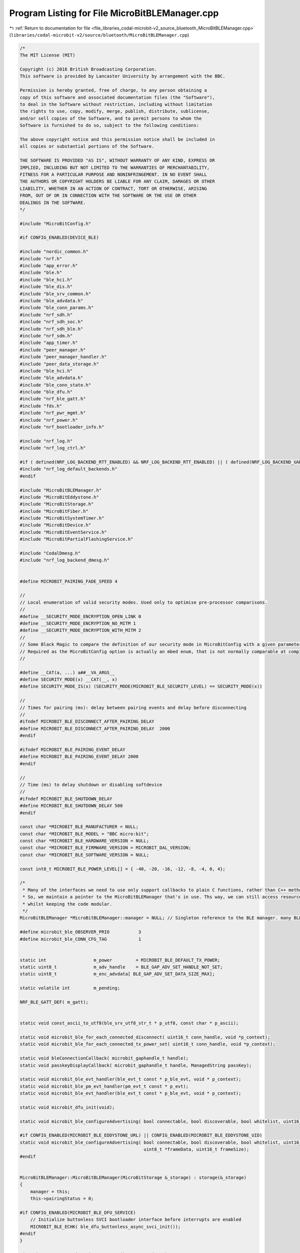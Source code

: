 
.. _program_listing_file_libraries_codal-microbit-v2_source_bluetooth_MicroBitBLEManager.cpp:

Program Listing for File MicroBitBLEManager.cpp
===============================================

|exhale_lsh| :ref:`Return to documentation for file <file_libraries_codal-microbit-v2_source_bluetooth_MicroBitBLEManager.cpp>` (``libraries/codal-microbit-v2/source/bluetooth/MicroBitBLEManager.cpp``)

.. |exhale_lsh| unicode:: U+021B0 .. UPWARDS ARROW WITH TIP LEFTWARDS

.. code-block:: cpp

   /*
   The MIT License (MIT)
   
   Copyright (c) 2016 British Broadcasting Corporation.
   This software is provided by Lancaster University by arrangement with the BBC.
   
   Permission is hereby granted, free of charge, to any person obtaining a
   copy of this software and associated documentation files (the "Software"),
   to deal in the Software without restriction, including without limitation
   the rights to use, copy, modify, merge, publish, distribute, sublicense,
   and/or sell copies of the Software, and to permit persons to whom the
   Software is furnished to do so, subject to the following conditions:
   
   The above copyright notice and this permission notice shall be included in
   all copies or substantial portions of the Software.
   
   THE SOFTWARE IS PROVIDED "AS IS", WITHOUT WARRANTY OF ANY KIND, EXPRESS OR
   IMPLIED, INCLUDING BUT NOT LIMITED TO THE WARRANTIES OF MERCHANTABILITY,
   FITNESS FOR A PARTICULAR PURPOSE AND NONINFRINGEMENT. IN NO EVENT SHALL
   THE AUTHORS OR COPYRIGHT HOLDERS BE LIABLE FOR ANY CLAIM, DAMAGES OR OTHER
   LIABILITY, WHETHER IN AN ACTION OF CONTRACT, TORT OR OTHERWISE, ARISING
   FROM, OUT OF OR IN CONNECTION WITH THE SOFTWARE OR THE USE OR OTHER
   DEALINGS IN THE SOFTWARE.
   */
   
   #include "MicroBitConfig.h"
   
   #if CONFIG_ENABLED(DEVICE_BLE)
   
   #include "nordic_common.h"
   #include "nrf.h"
   #include "app_error.h"
   #include "ble.h"
   #include "ble_hci.h"
   #include "ble_dis.h"
   #include "ble_srv_common.h"
   #include "ble_advdata.h"
   #include "ble_conn_params.h"
   #include "nrf_sdh.h"
   #include "nrf_sdh_soc.h"
   #include "nrf_sdh_ble.h"
   #include "nrf_sdm.h"
   #include "app_timer.h"
   #include "peer_manager.h"
   #include "peer_manager_handler.h"
   #include "peer_data_storage.h"
   #include "ble_hci.h"
   #include "ble_advdata.h"
   #include "ble_conn_state.h"
   #include "ble_dfu.h"
   #include "nrf_ble_gatt.h"
   #include "fds.h"
   #include "nrf_pwr_mgmt.h"
   #include "nrf_power.h"
   #include "nrf_bootloader_info.h"
   
   #include "nrf_log.h"
   #include "nrf_log_ctrl.h"
   
   #if ( defined(NRF_LOG_BACKEND_RTT_ENABLED) && NRF_LOG_BACKEND_RTT_ENABLED) || ( defined(NRF_LOG_BACKEND_UART_ENABLED) && NRF_LOG_BACKEND_UART_ENABLED)
   #include "nrf_log_default_backends.h"
   #endif
   
   #include "MicroBitBLEManager.h"
   #include "MicroBitEddystone.h"
   #include "MicroBitStorage.h"
   #include "MicroBitFiber.h"
   #include "MicroBitSystemTimer.h"
   #include "MicroBitDevice.h"
   #include "MicroBitEventService.h"
   #include "MicroBitPartialFlashingService.h"
   
   #include "CodalDmesg.h"
   #include "nrf_log_backend_dmesg.h"
   
   
   #define MICROBIT_PAIRING_FADE_SPEED 4
   
   //
   // Local enumeration of valid security modes. Used only to optimise pre‐processor comparisons.
   //
   #define __SECURITY_MODE_ENCRYPTION_OPEN_LINK 0
   #define __SECURITY_MODE_ENCRYPTION_NO_MITM 1
   #define __SECURITY_MODE_ENCRYPTION_WITH_MITM 2
   //
   // Some Black Magic to compare the definition of our security mode in MicroBitConfig with a given parameter.
   // Required as the MicroBitConfig option is actually an mbed enum, that is not normally comparable at compile time.
   //
   
   #define __CAT(a, ...) a##__VA_ARGS__
   #define SECURITY_MODE(x) __CAT(__, x)
   #define SECURITY_MODE_IS(x) (SECURITY_MODE(MICROBIT_BLE_SECURITY_LEVEL) == SECURITY_MODE(x))
   
   //
   // Times for pairing (ms): delay between pairing events and delay before disconnecting
   //
   #ifndef MICROBIT_BLE_DISCONNECT_AFTER_PAIRING_DELAY
   #define MICROBIT_BLE_DISCONNECT_AFTER_PAIRING_DELAY  2000
   #endif
   
   #ifndef MICROBIT_BLE_PAIRING_EVENT_DELAY
   #define MICROBIT_BLE_PAIRING_EVENT_DELAY 2000
   #endif
   
   //
   // Time (ms) to delay shutdown or disabling softdevice
   //
   #ifndef MICROBIT_BLE_SHUTDOWN_DELAY
   #define MICROBIT_BLE_SHUTDOWN_DELAY 500
   #endif
   
   const char *MICROBIT_BLE_MANUFACTURER = NULL;
   const char *MICROBIT_BLE_MODEL = "BBC micro:bit";
   const char *MICROBIT_BLE_HARDWARE_VERSION = NULL;
   const char *MICROBIT_BLE_FIRMWARE_VERSION = MICROBIT_DAL_VERSION;
   const char *MICROBIT_BLE_SOFTWARE_VERSION = NULL;
   
   const int8_t MICROBIT_BLE_POWER_LEVEL[] = { -40, -20, -16, -12, -8, -4, 0, 4};
   
   /*
    * Many of the interfaces we need to use only support callbacks to plain C functions, rather than C++ methods.
    * So, we maintain a pointer to the MicroBitBLEManager that's in use. Ths way, we can still access resources on the micro:bit
    * whilst keeping the code modular.
    */
   MicroBitBLEManager *MicroBitBLEManager::manager = NULL; // Singleton reference to the BLE manager. many BLE API callbacks still do not support member functions. :-(
   
   #define microbit_ble_OBSERVER_PRIO           3
   #define microbit_ble_CONN_CFG_TAG            1
   
   
   static int                  m_power         = MICROBIT_BLE_DEFAULT_TX_POWER;
   static uint8_t              m_adv_handle    = BLE_GAP_ADV_SET_HANDLE_NOT_SET;
   static uint8_t              m_enc_advdata[ BLE_GAP_ADV_SET_DATA_SIZE_MAX];
   
   static volatile int         m_pending;
   
   NRF_BLE_GATT_DEF( m_gatt);
   
   
   static void const_ascii_to_utf8(ble_srv_utf8_str_t * p_utf8, const char * p_ascii);
   
   static void microbit_ble_for_each_connected_disconnect( uint16_t conn_handle, void *p_context);
   static void microbit_ble_for_each_connected_tx_power_set( uint16_t conn_handle, void *p_context);
   
   static void bleConnectionCallback( microbit_gaphandle_t handle);
   static void passkeyDisplayCallback( microbit_gaphandle_t handle, ManagedString passKey);
   
   static void microbit_ble_evt_handler(ble_evt_t const * p_ble_evt, void * p_context);
   static void microbit_ble_pm_evt_handler(pm_evt_t const * p_evt);
   static void microbit_ble_evt_handler(ble_evt_t const * p_ble_evt, void * p_context);
   
   static void microbit_dfu_init(void);
   
   static void microbit_ble_configureAdvertising( bool connectable, bool discoverable, bool whitelist, uint16_t interval_ms, int timeout_seconds);
   
   #if CONFIG_ENABLED(MICROBIT_BLE_EDDYSTONE_URL) || CONFIG_ENABLED(MICROBIT_BLE_EDDYSTONE_UID)
   static void microbit_ble_configureAdvertising( bool connectable, bool discoverable, bool whitelist, uint16_t interval_ms, int timeout_seconds,
                                                  uint8_t *frameData, uint16_t frameSize);
   #endif
   
   
   MicroBitBLEManager::MicroBitBLEManager(MicroBitStorage &_storage) : storage(&_storage)
   {
       manager = this;
       this->pairingStatus = 0;
           
   #if CONFIG_ENABLED(MICROBIT_BLE_DFU_SERVICE)
       // Initialize buttonless SVCI bootloader interface before interrupts are enabled
       MICROBIT_BLE_ECHK( ble_dfu_buttonless_async_svci_init());
   #endif
   }
   
   MicroBitBLEManager::MicroBitBLEManager() : storage(NULL)
   {
       manager = this;
       this->pairingStatus = 0;
       
   #if CONFIG_ENABLED(MICROBIT_BLE_DFU_SERVICE)
       // Initialize buttonless SVCI bootloader interface before interrupts are enabled
       MICROBIT_BLE_ECHK( ble_dfu_buttonless_async_svci_init());
   #endif
   }
   
   
   MicroBitBLEManager *MicroBitBLEManager::getInstance()
   {
       if (manager == 0)
       {
           manager = new MicroBitBLEManager;
       }
       return manager;
   }
   
   
   void MicroBitBLEManager::init( ManagedString deviceName, ManagedString serialNumber, EventModel &messageBus, MicroBitStorage &keyValueStorage, bool enableBonding)
   {
       if ( this->status & DEVICE_COMPONENT_RUNNING)
         return;
   
       MICROBIT_DEBUG_DMESG( "MicroBitBLEManager::init");
       
       MICROBIT_DEBUG_DMESG( "NRF_SDH_BLE_VS_UUID_COUNT = %d", (int) NRF_SDH_BLE_VS_UUID_COUNT);
       MICROBIT_DEBUG_DMESG( "NRF_SDH_BLE_GATTS_ATTR_TAB_SIZE = %x", (int) NRF_SDH_BLE_GATTS_ATTR_TAB_SIZE);
   
       pairingTime = 0;
       shutdownTime = 0;
       storage = &keyValueStorage;
   
   #if NRF_LOG_ENABLED
       MICROBIT_BLE_ECHK( NRF_LOG_INIT(NULL));
   #if ( defined(NRF_LOG_BACKEND_RTT_ENABLED) && NRF_LOG_BACKEND_RTT_ENABLED) || ( defined(NRF_LOG_BACKEND_UART_ENABLED) && NRF_LOG_BACKEND_UART_ENABLED)
       NRF_LOG_DEFAULT_BACKENDS_INIT();
   #endif
   #if defined(NRF_LOG_BACKEND_DMESG_ENABLED) && NRF_LOG_BACKEND_DMESG_ENABLED
       nrf_log_backend_dmesg_init();
   #endif
   #endif // NRF_LOG_ENABLED
   
       MICROBIT_BLE_ECHK( app_timer_init());
       
       nrf_sdh_soc_init();
     
       // Start the BLE stack.
       uint32_t ram_start = 0;
       MICROBIT_BLE_ECHK( nrf_pwr_mgmt_init());
       MICROBIT_BLE_ECHK( nrf_sdh_enable_request());
       MICROBIT_BLE_ECHK( nrf_sdh_ble_default_cfg_set( microbit_ble_CONN_CFG_TAG, &ram_start));
       
       // set fixed gap name
       gapName = MICROBIT_BLE_MODEL;
       if ( enableBonding || !CONFIG_ENABLED(MICROBIT_BLE_WHITELIST))
       {
           ManagedString namePrefix(" [");
           ManagedString namePostfix("]");
           gapName = gapName + namePrefix + deviceName + namePostfix;
       }
       ble_cfg_t ble_cfg;
       memset(&ble_cfg, 0, sizeof(ble_cfg));
       BLE_GAP_CONN_SEC_MODE_SET_NO_ACCESS( &ble_cfg.gap_cfg.device_name_cfg.write_perm);
       ble_cfg.gap_cfg.device_name_cfg.vloc        = BLE_GATTS_VLOC_USER;
       ble_cfg.gap_cfg.device_name_cfg.p_value     = (uint8_t *)gapName.toCharArray();
       ble_cfg.gap_cfg.device_name_cfg.current_len = gapName.length();
       ble_cfg.gap_cfg.device_name_cfg.max_len     = gapName.length();
       MICROBIT_BLE_ECHK( sd_ble_cfg_set( BLE_GAP_CFG_DEVICE_NAME, &ble_cfg, ram_start));
   
       MICROBIT_BLE_ECHK( nrf_sdh_ble_enable(&ram_start));
       NRF_SDH_BLE_OBSERVER( microbit_ble_observer, microbit_ble_OBSERVER_PRIO, microbit_ble_evt_handler, NULL);
   
       MICROBIT_BLE_ECHK( sd_ble_gap_appearance_set( BLE_APPEARANCE_UNKNOWN));
       
   //#ifdef MICROBIT_V1_MBED_BLE_PATCHES
   //    // Configure the stack to hold onto the CPU during critical timing events.
   //    // mbed-classic performs __disable_irq() calls in its timers that can cause
   //    // MIC failures on secure BLE channels...
   //    ble_common_opt_radio_cpu_mutex_t opt;
   //    opt.enable = 1;
   //    sd_ble_opt_set(BLE_COMMON_OPT_RADIO_CPU_MUTEX, (const ble_opt_t *)&opt);
   //#endif
   //
   //#if CONFIG_ENABLED(MICROBIT_BLE_PRIVATE_ADDRESSES)
   //    // Configure for private addresses, so kids' behaviour can't be easily tracked.
   //    ble->gap().setAddress(BLEProtocol::AddressType::RANDOM_PRIVATE_RESOLVABLE, {0});
   //#endif
       
       // Setup our security requirements.
       // @bluetooth_mdw: select either passkey pairing (more secure),
       // "just works" pairing (less secure but nice and simple for the user)
       // or no security
       // Default to passkey pairing with MITM protection
       
       ble_gap_sec_params_t sec_param;
       memset(&sec_param, 0, sizeof(ble_gap_sec_params_t));
   
   #if MICROBIT_BLE_SECURITY_MODE == 3
   #if defined(MICROBIT_BLE_SECURITY_LEVEL) && !(SECURITY_MODE_IS(SECURITY_MODE_ENCRYPTION_WITH_MITM))
   #error "MICROBIT_BLE_SECURITY_MODE == 2 but MICROBIT_BLE_SECURITY_LEVEL != SECURITY_MODE_ENCRYPTION_WITH_MITM"
   #endif
   #elif MICROBIT_BLE_SECURITY_MODE == 2
   #if defined(MICROBIT_BLE_SECURITY_LEVEL) && !(SECURITY_MODE_IS(SECURITY_MODE_ENCRYPTION_NO_MITM))
   #error "MICROBIT_BLE_SECURITY_MODE == 2 but MICROBIT_BLE_SECURITY_LEVEL != SECURITY_MODE_ENCRYPTION_NO_MITM"
   #endif
   #elif MICROBIT_BLE_SECURITY_MODE == 1
   #if defined(MICROBIT_BLE_SECURITY_LEVEL) && !(SECURITY_MODE_IS(SECURITY_MODE_ENCRYPTION_OPEN_LINK))
   #error "MICROBIT_BLE_SECURITY_MODE == 2 but MICROBIT_BLE_SECURITY_LEVEL != SECURITY_MODE_ENCRYPTION_OPEN_LINK"
   #endif
   #else
   #error "Unknown MICROBIT_BLE_SECURITY_MODE"
   #endif
   
   #if (MICROBIT_BLE_SECURITY_MODE == 2)
       MICROBIT_DEBUG_DMESG( "Just Works security");
       sec_param.bond = true;
       sec_param.mitm = false;
       sec_param.lesc = 0;
       sec_param.keypress = 0;
       sec_param.io_caps = BLE_GAP_IO_CAPS_NONE;
       sec_param.oob = false;
       sec_param.min_key_size = 7;
       sec_param.max_key_size = 16;
       sec_param.kdist_own.enc = 1;
       sec_param.kdist_own.id = 1;
       sec_param.kdist_peer.enc = 1;
       sec_param.kdist_peer.id = 1;
   #elif (MICROBIT_BLE_SECURITY_MODE == 1)
       MICROBIT_DEBUG_DMESG( "No security");
       sec_param.bond = false;
       sec_param.mitm = false;
       sec_param.lesc = 0;
       sec_param.keypress = 0;
       sec_param.io_caps = BLE_GAP_IO_CAPS_NONE;
       sec_param.oob = false;
       sec_param.min_key_size = 7;
       sec_param.max_key_size = 16;
       sec_param.kdist_own.enc = 0;
       sec_param.kdist_own.id = 0;
       sec_param.kdist_peer.enc = 0;
       sec_param.kdist_peer.id = 0;
   #elif (MICROBIT_BLE_SECURITY_MODE == 3)
       MICROBIT_DEBUG_DMESG( "Passkey security");
       sec_param.bond = true;
       sec_param.mitm = true;
       sec_param.lesc = 0;
       sec_param.keypress = 0;
       sec_param.io_caps = BLE_GAP_IO_CAPS_DISPLAY_ONLY;
       sec_param.oob = false;
       sec_param.min_key_size = 7;
       sec_param.max_key_size = 16;
       sec_param.kdist_own.enc = 1;
       sec_param.kdist_own.id = 1;
       sec_param.kdist_peer.enc = 1;
       sec_param.kdist_peer.id = 1;
   #else
   #error "Unknown MICROBIT_BLE_SECURITY_MODE"
   #endif
   
       MICROBIT_BLE_ECHK( pm_init());
       MICROBIT_BLE_ECHK( pm_sec_params_set( &sec_param));
       MICROBIT_BLE_ECHK( pm_register( microbit_ble_pm_evt_handler));
   
       // Set up GAP
       // Configure for high speed mode where possible.
       ble_gap_conn_params_t   gap_conn_params;
       memset(&gap_conn_params, 0, sizeof(gap_conn_params));
       gap_conn_params.min_conn_interval = 8;      // 10 ms
       gap_conn_params.max_conn_interval = 16;     // 20 ms
       gap_conn_params.slave_latency     = 0;
       gap_conn_params.conn_sup_timeout  = 400;    // 4s
       MICROBIT_BLE_ECHK( sd_ble_gap_ppcp_set( &gap_conn_params));
       
       // Set up GATT
       MICROBIT_BLE_ECHK( nrf_ble_gatt_init( &m_gatt, NULL));
           
       if ( enableBonding)
       {
           MICROBIT_DEBUG_DMESG( "enableBonding");
           // If we're in pairing mode, review the size of the bond table.
           // If we're full, delete the lowest ranked.
           if ( getBondCount() >= MICROBIT_BLE_MAXIMUM_BONDS)
           {
               MICROBIT_DEBUG_DMESG( "delete the lowest ranked peer");
               pm_peer_id_t highest_ranked_peer;
               uint32_t     highest_rank;
               pm_peer_id_t lowest_ranked_peer;
               uint32_t     lowest_rank;
               pm_peer_ranks_get( &highest_ranked_peer, &highest_rank, &lowest_ranked_peer, &lowest_rank);
               pm_peer_delete( lowest_ranked_peer);
           }
       }
   
       bool connectable = true;
       bool discoverable = true;
       bool whitelist = false;
       
   #if CONFIG_ENABLED(MICROBIT_BLE_WHITELIST)
       // Configure a whitelist to filter all connection requetss from unbonded devices.
       // Most BLE stacks only permit one connection at a time, so this prevents denial of service attacks.
   //    ble->gap().setScanningPolicyMode(Gap::SCAN_POLICY_IGNORE_WHITELIST);
   //    ble->gap().setAdvertisingPolicyMode(Gap::ADV_POLICY_FILTER_CONN_REQS);
       
       pm_peer_id_t peer_list[ MICROBIT_BLE_MAXIMUM_BONDS];
       uint32_t list_size = MICROBIT_BLE_MAXIMUM_BONDS;
       MICROBIT_BLE_ECHK( pm_peer_id_list( peer_list, &list_size, PM_PEER_ID_INVALID, PM_PEER_ID_LIST_ALL_ID ));
       MICROBIT_BLE_ECHK( pm_whitelist_set( list_size ? peer_list : NULL, list_size));
       MICROBIT_BLE_ECHK( pm_device_identities_list_set( list_size ? peer_list : NULL, list_size));
       connectable = discoverable = whitelist = list_size > 0;
       MICROBIT_DEBUG_DMESG( "whitelist size = %d", list_size);
   #endif
       
       // Bring up core BLE services.
   #if CONFIG_ENABLED(MICROBIT_BLE_DFU_SERVICE)
       MICROBIT_DEBUG_DMESG( "DFU_SERVICE");
       microbit_dfu_init();
   #endif
   
   #if CONFIG_ENABLED(MICROBIT_BLE_PARTIAL_FLASHING)
       MICROBIT_DEBUG_DMESG( "PARTIAL_FLASHING");
       new MicroBitPartialFlashingService( *this, messageBus, *storage);
   #endif
   
   #if CONFIG_ENABLED(MICROBIT_BLE_DEVICE_INFORMATION_SERVICE)
       MICROBIT_DEBUG_DMESG( "DEVICE_INFORMATION_SERVICE");
   
       ManagedString modelVersion("V2");
       ManagedString disName( MICROBIT_BLE_MODEL);
       disName = disName + " " + modelVersion;
   
       ble_dis_init_t disi;
       memset( &disi, 0, sizeof(disi));
       disi.dis_char_rd_sec = SEC_OPEN;
       const_ascii_to_utf8( &disi.manufact_name_str,  MICROBIT_BLE_MANUFACTURER);
       const_ascii_to_utf8( &disi.model_num_str,      disName.toCharArray());
       const_ascii_to_utf8( &disi.serial_num_str,     serialNumber.toCharArray());
       const_ascii_to_utf8( &disi.hw_rev_str,         MICROBIT_BLE_HARDWARE_VERSION);
       const_ascii_to_utf8( &disi.fw_rev_str,         MICROBIT_BLE_FIRMWARE_VERSION);
       const_ascii_to_utf8( &disi.sw_rev_str,         MICROBIT_BLE_SOFTWARE_VERSION);
       //ble_dis_sys_id_t *             p_sys_id;                    /**< System ID. */
       //ble_dis_reg_cert_data_list_t * p_reg_cert_data_list;        /**< IEEE 11073-20601 Regulatory Certification Data List. */
       //ble_dis_pnp_id_t *             p_pnp_id;                    /**< PnP ID. */
       ble_dis_init( &disi);
   #else
       (void)serialNumber;
   #endif
   
   #if CONFIG_ENABLED(MICROBIT_BLE_EVENT_SERVICE)
       MICROBIT_DEBUG_DMESG( "EVENT_SERVICE");
       new MicroBitEventService( *this, messageBus);
   #else
       (void)messageBus;
   #endif
   
       servicesChanged();
       
       // Setup advertising.
       microbit_ble_configureAdvertising( connectable, discoverable, whitelist,
                                          MICROBIT_BLE_ADVERTISING_INTERVAL, MICROBIT_BLE_ADVERTISING_TIMEOUT);
   
       // Configure the radio at our default power level
       setTransmitPower( MICROBIT_BLE_DEFAULT_TX_POWER);
   
       ble_conn_params_init_t cp_init;
       memset(&cp_init, 0, sizeof(cp_init));
       cp_init.p_conn_params                  = &gap_conn_params;
       cp_init.first_conn_params_update_delay = APP_TIMER_TICKS(5000);     // 5 seconds
       cp_init.next_conn_params_update_delay  = APP_TIMER_TICKS(30000);    // 30 seconds
       cp_init.max_conn_params_update_count   = 3;
       cp_init.start_on_notify_cccd_handle    = BLE_GATT_HANDLE_INVALID;
       cp_init.disconnect_on_fail             = false;
       MICROBIT_BLE_ECHK( ble_conn_params_init(&cp_init));
   
       setAdvertiseOnDisconnect( true);
   
   // If we have whitelisting enabled, then prevent only enable advertising of we have any binded devices...
   // This is to further protect kids' privacy. If no-one initiates BLE, then the device is unreachable.
   // If whiltelisting is disabled, then we always advertise.
   #if CONFIG_ENABLED(MICROBIT_BLE_WHITELIST)
       if ( getBondCount() > 0)
   #endif
           advertise();
   
       this->status |= DEVICE_COMPONENT_RUNNING;
   }
   
   
   int MicroBitBLEManager::setTransmitPower(int power)
   {
       if ( power < 0 || power >= MICROBIT_BLE_POWER_LEVELS)
           return DEVICE_INVALID_PARAMETER;
   
       MICROBIT_DEBUG_DMESG( "setTransmitPower %d", power);
       
       m_power = power;
       
       ble_conn_state_for_each_connected( microbit_ble_for_each_connected_tx_power_set, &m_power);
       
       if ( m_adv_handle != BLE_GAP_ADV_SET_HANDLE_NOT_SET)
       {
           MICROBIT_DEBUG_DMESG( " BLE_GAP_TX_POWER_ROLE_ADV");
           MICROBIT_BLE_ECHK( sd_ble_gap_tx_power_set( BLE_GAP_TX_POWER_ROLE_ADV, m_adv_handle, MICROBIT_BLE_POWER_LEVEL[ m_power]));
       }
   
       return DEVICE_OK;
   }
   
   int MicroBitBLEManager::getBondCount()
   {
       MICROBIT_DEBUG_DMESG( "getBondCount %d", pm_peer_count());
   
       return pm_peer_count();
   }
   
   void MicroBitBLEManager::pairingRequested(ManagedString passKey)
   {
       MICROBIT_DEBUG_DMESG( "pairingRequested %s", passKey.toCharArray());
       
       // Update our mode to display the passkey.
       this->passKey = passKey;
       this->pairingStatus = MICROBIT_BLE_PAIR_REQUEST;
   }
   
   #define MICROBIT_BLE_PAIR_FAILURE   0
   #define MICROBIT_BLE_PAIR_SUCCESS   1
   #define MICROBIT_BLE_PAIR_AUTH      2
   #define MICROBIT_BLE_PAIR_UPDATE    3
   #define MICROBIT_BLE_PAIR_CHECK     4
   
   bool MicroBitBLEManager::pairingComplete( int event)
   {
       if ( currentMode != MICROBIT_MODE_PAIRING)
           return true;
       
       if ( this->pairingStatus & MICROBIT_BLE_PAIR_COMPLETE)
           return true;
       
       switch ( event)
       {
           case MICROBIT_BLE_PAIR_FAILURE:
               MICROBIT_DEBUG_DMESG( "pairingComplete FAILURE");
               this->pairingStatus = MICROBIT_BLE_PAIR_COMPLETE;
               break;
               
           case MICROBIT_BLE_PAIR_SUCCESS:
               MICROBIT_DEBUG_DMESG( "pairingComplete SUCCESS");
               this->pairingStatus = MICROBIT_BLE_PAIR_COMPLETE | MICROBIT_BLE_PAIR_SUCCESSFUL;
               if ( MICROBIT_BLE_DISCONNECT_AFTER_PAIRING_DELAY > 0)
               {
                   this->status |= MICROBIT_BLE_STATUS_DISCONNECT;
                   fiber_add_idle_component(this);
               }
               break;
                   
           case MICROBIT_BLE_PAIR_AUTH:
               MICROBIT_DEBUG_DMESG( "pairingComplete AUTH");
               pairingTime = system_timer_current_time();
               break;
               
           case MICROBIT_BLE_PAIR_UPDATE:
               MICROBIT_DEBUG_DMESG( "pairingComplete UPDATE");
               if ( pairingTime)
                   pairingTime = system_timer_current_time();
               break;
   
           case MICROBIT_BLE_PAIR_CHECK:
               //MICROBIT_DEBUG_DMESG( "pairingComplete CHECK");
               if ( !(pairingStatus & MICROBIT_BLE_PAIR_COMPLETE)
                   && pairingTime > 0
                   && (system_timer_current_time() - pairingTime) >= MICROBIT_BLE_PAIRING_EVENT_DELAY)
               {
                   pairingComplete( MICROBIT_BLE_PAIR_SUCCESS);
               }
               break;
               
           default:
               break;
       }
       
       return this->pairingStatus & MICROBIT_BLE_PAIR_COMPLETE;
   }
   
   void MicroBitBLEManager::idleCallback()
   {
       if ( this->status & MICROBIT_BLE_STATUS_DISCONNECT)
       {
           if ( (system_timer_current_time() - pairingTime) >= MICROBIT_BLE_DISCONNECT_AFTER_PAIRING_DELAY)
           {
               MICROBIT_DEBUG_DMESG( "%d:MicroBitBLEManager::idleCallback", (int)system_timer_current_time());
               MICROBIT_DEBUG_DMESG( "MICROBIT_BLE_STATUS_DISCONNECT");
               ble_conn_state_for_each_connected( microbit_ble_for_each_connected_disconnect, NULL);
               this->status &= ~MICROBIT_BLE_STATUS_DISCONNECT;
           }
       }
   
       if ( this->status & MICROBIT_BLE_STATUS_SHUTDOWN)
       {
           //MICROBIT_DEBUG_DMESG( "MicroBitBLEManager::idleCallback");
           //MICROBIT_DEBUG_DMESG( "MICROBIT_BLE_STATUS_SHUTDOWN");
           nrf_pwr_mgmt_shutdown(NRF_PWR_MGMT_SHUTDOWN_CONTINUE);
       }
   }
   
   
   void MicroBitBLEManager::advertise()
   {
       MICROBIT_DEBUG_DMESG( "advertise");
       MICROBIT_BLE_ECHK( sd_ble_gap_adv_start( m_adv_handle, microbit_ble_CONN_CFG_TAG));
   }
   
   
   void MicroBitBLEManager::stopAdvertising()
   {
       MICROBIT_DEBUG_DMESG( "stopAdvertising");
       MICROBIT_BLE_ECHK( sd_ble_gap_adv_stop( m_adv_handle));
   }
   
   
   void MicroBitBLEManager::onDisconnect()
   {
       MICROBIT_DEBUG_DMESG( "onDisconnect");
           
       MicroBitEvent(MICROBIT_ID_BLE, MICROBIT_BLE_EVT_DISCONNECTED);
       
       if ( advertiseOnDisconnect && ble_conn_state_peripheral_conn_count() == 0)
           advertise();
   }
   
   
   
   bool MicroBitBLEManager::getConnected()
   {
       return ble_conn_state_peripheral_conn_count() > 0;
   }
   
   
   #if CONFIG_ENABLED(MICROBIT_BLE_EDDYSTONE_URL)
   int MicroBitBLEManager::advertiseEddystoneUrl(const char* url, int8_t calibratedPower, bool connectable, uint16_t interval)
   {
       MICROBIT_DEBUG_DMESG( "advertiseEddystoneUrl");
       
       uint8_t frameData[ MicroBitEddystone::frameSizeURL];
       uint16_t frameSize;
       
       int ret = MicroBitEddystone::getInstance()->getURL( frameData, &frameSize, url, calibratedPower);
   
       if ( ret == MICROBIT_OK)
       {
         stopAdvertising();
         
         microbit_ble_configureAdvertising( connectable, true /*discoverable*/, false /*whitelist*/, interval, MICROBIT_BLE_ADVERTISING_TIMEOUT, frameData + 2, frameSize - 2);
   
         advertise();
       }
   
       return ret;
   }
   
   int MicroBitBLEManager::advertiseEddystoneUrl(ManagedString url, int8_t calibratedPower, bool connectable, uint16_t interval)
   {
       return advertiseEddystoneUrl((char *)url.toCharArray(), calibratedPower, connectable, interval);
   }
   #endif
   
   #if CONFIG_ENABLED(MICROBIT_BLE_EDDYSTONE_UID)
   int MicroBitBLEManager::advertiseEddystoneUid(const char* uid_namespace, const char* uid_instance, int8_t calibratedPower, bool connectable, uint16_t interval)
   {
       MICROBIT_DEBUG_DMESG( "advertiseEddystoneUid");
       
       uint8_t frameData[ MicroBitEddystone::frameSizeUID];
       uint16_t frameSize;
       
       int ret = MicroBitEddystone::getInstance()->getUID( frameData, &frameSize, uid_namespace, uid_instance, calibratedPower);
   
       if ( ret == MICROBIT_OK)
       {
         stopAdvertising();
         
         microbit_ble_configureAdvertising( connectable, true /*discoverable*/, false /*whitelist*/, interval, MICROBIT_BLE_ADVERTISING_TIMEOUT, frameData + 2, frameSize - 2);
   
         advertise();
       }
   
       return ret;
   }
   #endif
   
   void MicroBitBLEManager::pairingMode(MicroBitDisplay &display, Button &authorisationButton)
   {
       MICROBIT_DEBUG_DMESG( "pairingMode");
       
       // Do not page this fiber!
       currentFiber->flags |= DEVICE_FIBER_FLAG_DO_NOT_PAGE;
   
       int timeInPairingMode = 0;
       int brightness = 255;
       int fadeDirection = 0;
   
       currentMode = MICROBIT_MODE_PAIRING;
       
       pairingTime = 0;
   
       stopAdvertising();
   
   #if CONFIG_ENABLED(MICROBIT_BLE_WHITELIST)
       // Clear the whitelist (if we have one), so that we're discoverable by all BLE devices.
       MICROBIT_BLE_ECHK( pm_whitelist_set( NULL, 0));
       MICROBIT_BLE_ECHK( pm_device_identities_list_set( NULL, 0));
   #endif
       
       microbit_ble_configureAdvertising( true /*connectable*/, true /*discoverable*/, false /*whitelist*/, 200, 0);
   
       advertise();
   
       // Stop any running animations on the display
       display.stopAnimation();
   
       showManagementModeAnimation(display);
   
       // Display our name, visualised as a histogram in the display to aid identification.
       showNameHistogram(display);
       
       while (1)
       {
           pairingComplete( MICROBIT_BLE_PAIR_CHECK);
   
           if (pairingStatus & MICROBIT_BLE_PAIR_REQUEST)
           {
               timeInPairingMode = 0;
               MicroBitImage arrow("0,0,255,0,0\n0,255,0,0,0\n255,255,255,255,255\n0,255,0,0,0\n0,0,255,0,0\n");
               display.print(arrow, 0, 0, 0);
   
               if (fadeDirection == 0)
                   brightness -= MICROBIT_PAIRING_FADE_SPEED;
               else
                   brightness += MICROBIT_PAIRING_FADE_SPEED;
   
               if (brightness <= 40)
                   display.clear();
   
               if (brightness <= 0)
                   fadeDirection = 1;
   
               if (brightness >= 255)
                   fadeDirection = 0;
   
               if (authorisationButton.isPressed())
               {
                   pairingStatus &= ~MICROBIT_BLE_PAIR_REQUEST;
                   pairingStatus |= MICROBIT_BLE_PAIR_PASSCODE;
               }
           }
   
           if (pairingStatus & MICROBIT_BLE_PAIR_PASSCODE)
           {
               timeInPairingMode = 0;
               display.setBrightness(255);
               for (int i = 0; i < passKey.length(); i++)
               {
                   display.image.print(passKey.charAt(i), 0, 0);
                   
                   if ( pairingComplete( MICROBIT_BLE_PAIR_CHECK))
                       break;
                   
                   fiber_sleep(800);
                   display.clear();
   
                   if ( pairingComplete( MICROBIT_BLE_PAIR_CHECK))
                       break;
                   
                   fiber_sleep(200);
               }
   
               if ( !pairingComplete( MICROBIT_BLE_PAIR_CHECK))
                   fiber_sleep(1000);
           }
   
           if (pairingStatus & MICROBIT_BLE_PAIR_COMPLETE)
           {
               if (pairingStatus & MICROBIT_BLE_PAIR_SUCCESSFUL)
               {
                   MicroBitImage tick("0,0,0,0,0\n0,0,0,0,255\n0,0,0,255,0\n255,0,255,0,0\n0,255,0,0,0\n");
                   display.print(tick, 0, 0, 0);
                   fiber_sleep(15000);
                   timeInPairingMode = MICROBIT_BLE_PAIRING_TIMEOUT * 30;
   
                   /*
                    * Disabled, as the API to return the number of active bonds is not reliable at present...
                    *
                   display.clear();
                   ManagedString c(getBondCount());
                   ManagedString c2("/");
                   ManagedString c3(MICROBIT_BLE_MAXIMUM_BONDS);
                   ManagedString c4("USED");
   
                   display.scroll(c+c2+c3+c4);
                   *
                   *
                   */
               }
               else
               {
                   MicroBitImage cross("255,0,0,0,255\n0,255,0,255,0\n0,0,255,0,0\n0,255,0,255,0\n255,0,0,0,255\n");
                   display.print(cross, 0, 0, 0);
               }
           }
   
           fiber_sleep(100);
           timeInPairingMode++;
   
           if (timeInPairingMode >= MICROBIT_BLE_PAIRING_TIMEOUT * 30)
           {
               MICROBIT_DEBUG_DMESGF( "Pairing mode reset");
               microbit_reset();
           }
       }
   }
   
   void MicroBitBLEManager::showManagementModeAnimation(MicroBitDisplay &display)
   {
       // Animation for display object
       // https://makecode.microbit.org/93264-81126-90471-58367
   
       const uint8_t mgmt_animation[] __attribute__ ((aligned (4))) =
       {
            0xff, 0xff, 20, 0, 5, 0,
            255,255,255,255,255,   255,255,255,255,255,   255,255,  0,255,255,   255,  0,  0,  0,255,
            255,255,255,255,255,   255,255,  0,255,255,   255,  0,  0,  0,255,     0,  0,  0,  0,  0,
            255,255,  0,255,255,   255,  0,  0,  0,255,     0,  0,  0,  0,  0,     0,  0,  0,  0,  0,
            255,255,255,255,255,   255,255,  0,255,255,   255,  0,  0,  0,255,     0,  0,  0,  0,  0,
            255,255,255,255,255,   255,255,255,255,255,   255,255,  0,255,255,   255,  0,  0,  0,255
       };
   
       MicroBitImage mgmt((ImageData*)mgmt_animation);
       display.animate(mgmt,100,5);
   
       const uint8_t bt_icon_raw[] =
       {
             0,  0,255,255,  0,
           255,  0,255,  0,255,
             0,255,255,255,  0,
           255,  0,255,  0,255,
             0,  0,255,255,  0
       };
   
       MicroBitImage bt_icon(5,5,bt_icon_raw);
       display.print(bt_icon,0,0,0,0);
   
       for(int i=0; i < 255; i = i + 5){
           display.setBrightness(i);
           fiber_sleep(5);
       }
       fiber_sleep(1000);
   
   }
   
   
   // visual ID code constants
   #define MICROBIT_DFU_HISTOGRAM_WIDTH        5
   #define MICROBIT_DFU_HISTOGRAM_HEIGHT       5
   
   
   void MicroBitBLEManager::showNameHistogram(MicroBitDisplay &display)
   {
       uint32_t n = NRF_FICR->DEVICEID[1];
       int ld = 1;
       int d = MICROBIT_DFU_HISTOGRAM_HEIGHT;
       int h;
   
       display.clear();
       for (int i = 0; i < MICROBIT_DFU_HISTOGRAM_WIDTH; i++)
       {
           h = (n % d) / ld;
   
           n -= h;
           d *= MICROBIT_DFU_HISTOGRAM_HEIGHT;
           ld *= MICROBIT_DFU_HISTOGRAM_HEIGHT;
   
           for (int j = 0; j < h + 1; j++)
               display.image.setPixelValue(MICROBIT_DFU_HISTOGRAM_WIDTH - i - 1, MICROBIT_DFU_HISTOGRAM_HEIGHT - j - 1, 255);
       }
   }
   
   void MicroBitBLEManager::restartInBLEMode()
   {
      MICROBIT_DEBUG_DMESG( "restartInBLEMode");
      
       if ( storage)
       {
          KeyValuePair* RebootMode = storage->get("RebootMode");
          if ( RebootMode == NULL)
          {
            uint8_t RebootModeValue = MICROBIT_MODE_PAIRING;
            storage->put("RebootMode", &RebootModeValue, sizeof(RebootMode));
            delete RebootMode;
          }
       }
       microbit_reset();
    }
   
   uint8_t MicroBitBLEManager::getCurrentMode()
   {
     MICROBIT_DEBUG_DMESG( "getCurrentMode %d", (int) currentMode);
     return currentMode;
   }
   
   
   
   bool MicroBitBLEManager::prepareForShutdown()
   {
       bool shutdownOK = true;
           
       sd_ble_gap_adv_stop( m_adv_handle);
       setAdvertiseOnDisconnect( false);
   
       if ( ble_conn_state_conn_count()) // TODO: anything else we need to wait for?
       {
           shutdownOK = false;
           ble_conn_state_for_each_connected( microbit_ble_for_each_connected_disconnect, NULL);
       }
       
       if ( shutdownOK)
       {
           if ( !shutdownTime)
               shutdownTime = system_timer_current_time();
   
           if ( (system_timer_current_time() - shutdownTime) < MICROBIT_BLE_SHUTDOWN_DELAY)
               shutdownOK = false;
       }
       
       return shutdownOK;
   }
   
   
   int MicroBitBLEManager::setSleep(bool doSleep)
   {
       static uint8_t wasEnabled;
   
       if (doSleep)
       {
           app_timer_pause();
           wasEnabled = 0;
           if (!nrf_sdh_is_suspended())                wasEnabled |= 1;
           if (NVIC_GetEnableIRQ(RTC1_IRQn))           wasEnabled |= 2;
           if (NVIC_GetEnableIRQ(MWU_IRQn))            wasEnabled |= 4;
           if (NVIC_GetEnableIRQ(SWI5_EGU5_IRQn))      wasEnabled |= 8;
           if (NVIC_GetEnableIRQ(POWER_CLOCK_IRQn))    wasEnabled |= 16;
           if (NVIC_GetEnableIRQ(RTC0_IRQn))           wasEnabled |= 32;
           if (NRF_SUCCESS == MICROBIT_BLE_ECHK( sd_ble_gap_adv_stop( m_adv_handle))) wasEnabled |= 64;
   
           if (wasEnabled & 1)    nrf_sdh_suspend();
           if (wasEnabled & 2)    NVIC_DisableIRQ(RTC1_IRQn);
           if (wasEnabled & 4)    NVIC_DisableIRQ(MWU_IRQn);
           if (wasEnabled & 8)    NVIC_DisableIRQ(SWI5_EGU5_IRQn);
           if (wasEnabled & 16)   NVIC_DisableIRQ(POWER_CLOCK_IRQn);
           if (wasEnabled & 32)   NVIC_DisableIRQ(RTC0_IRQn);
       }
       else
       {
           if (wasEnabled & 32)    NVIC_EnableIRQ(RTC0_IRQn);
           if (wasEnabled & 16)    NVIC_EnableIRQ(POWER_CLOCK_IRQn);
           if (wasEnabled & 8)     NVIC_EnableIRQ(SWI5_EGU5_IRQn);
           if (wasEnabled & 4)     NVIC_EnableIRQ(MWU_IRQn);
           if (wasEnabled & 2)     NVIC_EnableIRQ(RTC1_IRQn);
           if (wasEnabled & 1)     nrf_sdh_resume();
           if (wasEnabled & 64)    advertise();
           app_timer_resume();
       }
      
       return DEVICE_OK;
   }
   
   
   void MicroBitBLEManager::servicesChanged()
   {
       MICROBIT_DEBUG_DMESG("servicesChanged");
       
       // BLE DFU records service change needed before jumping to the bootloader
       // and the partial flashing service can call servicesChanged()
       // but MakeCode WebUSB flashing leaves the bond info intact
       // so it seems necessary to check this at every boot
       // TODO? Simply send services changed indication at every connection?
       
       // Call pm_local_database_has_changed if required
       
       m_pending = getBondCount();
       if ( m_pending <= 0)
           return;
       
       // Check if any peer doesn't have service_changed_pending set
       bool                    needed = false;
       pm_peer_id_t            peer_id;
       ret_code_t              err_code;
       bool                    service_changed_state;
       pm_peer_data_flash_t    peer_data;
       peer_data.p_service_changed_pending = &service_changed_state;
       for ( peer_id = pds_next_peer_id_get(PM_PEER_ID_INVALID);
             peer_id != PM_PEER_ID_INVALID;
             peer_id = pds_next_peer_id_get(peer_id))
       {
           err_code = pdb_peer_data_ptr_get(peer_id, PM_PEER_DATA_ID_SERVICE_CHANGED_PENDING, &peer_data);
           MICROBIT_DEBUG_DMESG("service_changed_pending for peer %d = %d (err %x)", (int) peer_id, (int) *peer_data.p_service_changed_pending, (int) err_code);
           if ( err_code != NRF_SUCCESS || !*peer_data.p_service_changed_pending)
           {
               needed = true;
               break;
           }
       }
   
       if ( needed)
       {
           // pm_local_database_has_changed is an asynchronous process
           // A second call fails if the first hasn't completed
           // and that seems to cause problems
           // Workaround: wait for it to complete (~100ms per peer)
           uint64_t now = system_timer_current_time();
           pm_local_database_has_changed();
           while ( m_pending && system_timer_current_time() - now < 1000)
           {
               // m_pending is set on event PM_EVT_PEER_DATA_UPDATE_SUCCEEDED
           }
           MICROBIT_DEBUG_DMESG("pm_local_database_has_changed complete after %dms", (int) (system_timer_current_time() - now));
       }
   }
   
   
   static void microbit_ble_configureAdvertising( bool connectable, bool discoverable, bool whitelist,
                                                  uint16_t interval_ms, int timeout_seconds,
                                                  ble_advdata_t *p_advdata)
   {
       MICROBIT_DEBUG_DMESG( "configureAdvertising connectable %d, discoverable %d", (int) connectable, (int) discoverable);
       MICROBIT_DEBUG_DMESG( "whitelist %d, interval_ms %d, timeout_seconds %d", (int) whitelist, (int) interval_ms, (int) timeout_seconds);
   
       ble_gap_adv_params_t    gap_adv_params;
       memset( &gap_adv_params, 0, sizeof( gap_adv_params));
       gap_adv_params.properties.type  = connectable
                                       ? BLE_GAP_ADV_TYPE_CONNECTABLE_SCANNABLE_UNDIRECTED
                                       : BLE_GAP_ADV_TYPE_NONCONNECTABLE_SCANNABLE_UNDIRECTED;
       gap_adv_params.interval         = ( 1000 * interval_ms) / 625;  // 625 us units
       if ( gap_adv_params.interval < BLE_GAP_ADV_INTERVAL_MIN) gap_adv_params.interval = BLE_GAP_ADV_INTERVAL_MIN;
       if ( gap_adv_params.interval > BLE_GAP_ADV_INTERVAL_MAX) gap_adv_params.interval = BLE_GAP_ADV_INTERVAL_MAX;
       gap_adv_params.duration         = timeout_seconds * 100;              //10 ms units
       gap_adv_params.filter_policy    = whitelist
                                       ? BLE_GAP_ADV_FP_FILTER_BOTH
                                       : BLE_GAP_ADV_FP_ANY;
       gap_adv_params.primary_phy      = BLE_GAP_PHY_1MBPS;
                   
       ble_gap_adv_data_t  gap_adv_data;
       memset( &gap_adv_data, 0, sizeof( gap_adv_data));
       gap_adv_data.adv_data.p_data    = m_enc_advdata;
       gap_adv_data.adv_data.len       = BLE_GAP_ADV_SET_DATA_SIZE_MAX;
       MICROBIT_BLE_ECHK( ble_advdata_encode( p_advdata, gap_adv_data.adv_data.p_data, &gap_adv_data.adv_data.len));
       NRF_LOG_HEXDUMP_INFO( gap_adv_data.adv_data.p_data, gap_adv_data.adv_data.len);
       MICROBIT_BLE_ECHK( sd_ble_gap_adv_set_configure( &m_adv_handle, &gap_adv_data, &gap_adv_params));
   }
   
   
   static void microbit_ble_configureAdvertising( bool connectable, bool discoverable, bool whitelist,
                                                  uint16_t interval_ms, int timeout_seconds)
   {
       ble_advdata_t advdata;
       memset( &advdata, 0, sizeof( advdata));
       advdata.name_type = BLE_ADVDATA_FULL_NAME;
       advdata.flags     = !whitelist && discoverable
                         ? BLE_GAP_ADV_FLAG_BR_EDR_NOT_SUPPORTED | BLE_GAP_ADV_FLAG_LE_GENERAL_DISC_MODE
                         : BLE_GAP_ADV_FLAG_BR_EDR_NOT_SUPPORTED;
               
       microbit_ble_configureAdvertising( connectable, discoverable, whitelist, interval_ms, timeout_seconds, &advdata);
   }
   
   
   #if CONFIG_ENABLED(MICROBIT_BLE_EDDYSTONE_URL) || CONFIG_ENABLED(MICROBIT_BLE_EDDYSTONE_UID)
   
   static void microbit_ble_configureAdvertising( bool connectable, bool discoverable, bool whitelist,
                                                  uint16_t interval_ms, int timeout_seconds,
                                                  uint8_t *frameData, uint16_t frameSize)
   {
       ble_uuid_t  esUuid = { 0xFEAA, BLE_UUID_TYPE_BLE};
       
       ble_advdata_service_data_t service_data;
       memset( &service_data, 0, sizeof( service_data));
       service_data.service_uuid = esUuid.uuid;
       service_data.data.size    = frameSize;
       service_data.data.p_data  = frameSize ? frameData : NULL;
   
       ble_advdata_t advdata;
       memset( &advdata, 0, sizeof( advdata));
       advdata.name_type               = BLE_ADVDATA_NO_NAME;
       advdata.flags                   = BLE_GAP_ADV_FLAGS_LE_ONLY_GENERAL_DISC_MODE;
       advdata.uuids_complete.uuid_cnt = 1;
       advdata.uuids_complete.p_uuids  = &esUuid;
   
       if ( service_data.data.size)
       {
           advdata.service_data_count   = 1;
           advdata.p_service_data_array = &service_data;
       }
   
       microbit_ble_configureAdvertising( connectable, discoverable, whitelist, interval_ms, timeout_seconds, &advdata);
   }
   
   #endif
   
   
   static void bleConnectionCallback( microbit_gaphandle_t handle)
   {
       MICROBIT_DEBUG_DMESG( "bleConnectionCallback %d", (int) handle);
       
       if ( handle != BLE_CONN_HANDLE_INVALID)
           sd_ble_gap_tx_power_set( BLE_GAP_TX_POWER_ROLE_CONN, handle, MICROBIT_BLE_POWER_LEVEL[ m_power]);
       
       MicroBitEvent(MICROBIT_ID_BLE, MICROBIT_BLE_EVT_CONNECTED);
   }
   
   
   static void passkeyDisplayCallback( microbit_gaphandle_t handle, ManagedString passKey)
   {
       MICROBIT_DEBUG_DMESG( "passkeyDisplayCallback %d", (int) handle);
       
       (void)handle; /* -Wunused-param */
   
       if (MicroBitBLEManager::manager)
           MicroBitBLEManager::manager->pairingRequested(passKey);
   }
   
   // NOTE: Event handlers may be called from SD_EVT_IRQHandler
   // TODO: Check what they call. Consider other dispatch modes
   
   static void microbit_ble_evt_handler(ble_evt_t const * p_ble_evt, void * p_context)
   {
       //MICROBIT_DEBUG_DMESG( "%d:microbit_ble_evt_handler %x %d", (int)system_timer_current_time(), (unsigned int) p_ble_evt->header.evt_id);
       
       switch (p_ble_evt->header.evt_id)
       {
           case BLE_GAP_EVT_DISCONNECTED:
           {
               if ( MicroBitBLEManager::manager)
                   MicroBitBLEManager::manager->onDisconnect();
               break;
           }
           case BLE_GAP_EVT_CONNECTED:
           {
               MICROBIT_DEBUG_DMESG( "BLE_GAP_EVT_CONNECTED %d", ble_conn_state_conn_count());
               bleConnectionCallback( p_ble_evt->evt.gap_evt.conn_handle);
               break;
           }
           case BLE_GAP_EVT_PHY_UPDATE_REQUEST:
           {
               ble_gap_phys_t const phys =
               {
                   .tx_phys = BLE_GAP_PHY_AUTO,
                   .rx_phys = BLE_GAP_PHY_AUTO,
               };
               MICROBIT_BLE_ECHK( sd_ble_gap_phy_update( p_ble_evt->evt.gap_evt.conn_handle, &phys));
               break;
           }
           case BLE_GAP_EVT_PASSKEY_DISPLAY:
           {
               ManagedString passKey( (const char *)p_ble_evt->evt.gap_evt.params.passkey_display.passkey, BLE_GAP_PASSKEY_LEN);
               passkeyDisplayCallback( p_ble_evt->evt.gap_evt.conn_handle, passKey);
               break;
           }
           case BLE_GATTC_EVT_TIMEOUT:
               MICROBIT_BLE_ECHK( sd_ble_gap_disconnect( p_ble_evt->evt.gattc_evt.conn_handle, BLE_HCI_REMOTE_USER_TERMINATED_CONNECTION));
               break;
   
           case BLE_GATTS_EVT_TIMEOUT:
               MICROBIT_BLE_ECHK( sd_ble_gap_disconnect( p_ble_evt->evt.gatts_evt.conn_handle, BLE_HCI_REMOTE_USER_TERMINATED_CONNECTION));
               break;
   
           case BLE_GAP_EVT_AUTH_STATUS:
               MICROBIT_DEBUG_DMESG( "BLE_GAP_EVT_AUTH_STATUS %d", (int) (p_ble_evt->evt.gap_evt.params.auth_status.auth_status == BLE_GAP_SEC_STATUS_SUCCESS));
               if ( p_ble_evt->evt.gap_evt.params.auth_status.auth_status == BLE_GAP_SEC_STATUS_SUCCESS)
               {
                 if ( MicroBitBLEManager::manager)
                     MicroBitBLEManager::manager->pairingComplete( MICROBIT_BLE_PAIR_AUTH);
               }
               break;
           
           default:
               break;
       }
   }
   
   
   static void microbit_ble_pm_evt_handler(pm_evt_t const * p_evt)
   {
       //MICROBIT_DEBUG_DMESG( "%d:microbit_ble_pm_evt_handler %d", (int)system_timer_current_time(), (int) p_evt->evt_id);
   
       pm_handler_on_pm_evt( p_evt);
       pm_handler_flash_clean( p_evt);
   
       switch ( p_evt->evt_id)
       {
           case PM_EVT_BONDED_PEER_CONNECTED:
               //MICROBIT_DEBUG_DMESG( "PM_EVT_BONDED_PEER_CONNECTED");
               break;
   
           case PM_EVT_CONN_SEC_START:
               //MICROBIT_DEBUG_DMESG( "PM_EVT_CONN_SEC_START");
               break;
   
           case PM_EVT_CONN_SEC_CONFIG_REQ:
           {
               //MICROBIT_DEBUG_DMESG( "PM_EVT_CONN_SEC_CONFIG_REQ");
               pm_conn_sec_config_t conn_sec_config = { .allow_repairing = true };
               pm_conn_sec_config_reply( p_evt->conn_handle, &conn_sec_config);
               break;
           }
           case PM_EVT_CONN_SEC_PARAMS_REQ:
               //MICROBIT_DEBUG_DMESG( "PM_EVT_CONN_SEC_PARAMS_REQ");
               // Optionally call pm_conn_sec_params_reply
               // By default, params passed to pm_sec_params_set are used
               break;
   
           case PM_EVT_CONN_SEC_SUCCEEDED:
               //MICROBIT_DEBUG_DMESG( "PM_EVT_CONN_SEC_SUCCEEDED");
               if ( MicroBitBLEManager::manager)
                   MicroBitBLEManager::manager->pairingComplete( MICROBIT_BLE_PAIR_UPDATE);
               break;
           
           case PM_EVT_CONN_SEC_FAILED:
               MICROBIT_DEBUG_DMESG( "PM_EVT_CONN_SEC_FAILED");
               if ( MicroBitBLEManager::manager)
                   MicroBitBLEManager::manager->pairingComplete( MICROBIT_BLE_PAIR_FAILURE);
               break;
   
           case PM_EVT_PEER_DATA_UPDATE_SUCCEEDED:
               MICROBIT_DEBUG_DMESG( "PM_EVT_PEER_DATA_UPDATE_SUCCEEDED");
               if ( p_evt->params.peer_data_update_succeeded.data_id == PM_PEER_DATA_ID_SERVICE_CHANGED_PENDING)
                   m_pending--;
               if ( MicroBitBLEManager::manager)
                   MicroBitBLEManager::manager->pairingComplete( MICROBIT_BLE_PAIR_UPDATE);
               break;
           
           case PM_EVT_PEER_DATA_UPDATE_FAILED:
               MICROBIT_DEBUG_DMESG( "PM_EVT_PEER_DATA_UPDATE_FAILED %x", (unsigned int) p_evt->params.peer_data_update_failed.error);
               // This can happen if the SoftDevice is too busy with BLE operations.
               // This happens, with error FDS_ERR_NOT_FOUND, if pm_local_database_has_changed
               // is called while a previous call is pending
               break;
   
           default:
               break;
       }
   }
   
   
   static void const_ascii_to_utf8(ble_srv_utf8_str_t * p_utf8, const char * p_ascii)
   {
       // ble_srv_ascii_to_utf8() doesn't check for p_ascii == NULL;
       // cast away const or allocate temporary buffer?
       p_utf8->p_str  = (uint8_t *)p_ascii;
       p_utf8->length = p_ascii ? (uint16_t)strlen(p_ascii) : 0;
   }
   
   
   static void microbit_ble_for_each_connected_disconnect( uint16_t conn_handle, void * /*p_context*/)
   {
       MICROBIT_DEBUG_DMESGF( "microbit_ble_for_each_connected_disconnect %d", (int) conn_handle);
       MICROBIT_BLE_ECHK( sd_ble_gap_disconnect( conn_handle, BLE_HCI_REMOTE_USER_TERMINATED_CONNECTION));
   }
   
   
   static void microbit_ble_for_each_connected_tx_power_set( uint16_t conn_handle, void *p_context)
   {
       int power = *( int *) p_context;
       MICROBIT_DEBUG_DMESGF( "microbit_ble_for_each_connected_tx_power_set conn_handle %d power %d", (int) conn_handle, (int) power);
       MICROBIT_BLE_ECHK( sd_ble_gap_tx_power_set( BLE_GAP_TX_POWER_ROLE_CONN, conn_handle, MICROBIT_BLE_POWER_LEVEL[ power]));
   }
   
   
   static bool microbit_ble_shutdown_handler(nrf_pwr_mgmt_evt_t event)
   {
       bool shutdownOK = true; // Allow the shutdown, unless other handlers object
       
       MICROBIT_DEBUG_DMESG( "%d:microbit_ble_shutdown_handler %d", (int)system_timer_current_time(), (int) event);
       
       switch (event)
       {
           case NRF_PWR_MGMT_EVT_PREPARE_RESET:
           case NRF_PWR_MGMT_EVT_PREPARE_DFU:
               if ( MicroBitBLEManager::manager)
               {
                   // Use idleCallback rather than a timer to restart the shutdown
                   MicroBitBLEManager::manager->status |= MICROBIT_BLE_STATUS_SHUTDOWN;
                   fiber_add_idle_component( MicroBitBLEManager::manager);
                   
                   shutdownOK = MicroBitBLEManager::manager->prepareForShutdown();
               }
   
   // TODO: sd_softdevice_disable hangs
   //            if ( shutdownOK)
   //            {
   //                // Allow the NRF_SDH_REQUEST_OBSERVERs (e.g. fstorage) to delay the shutdown
   //                MICROBIT_BLE_ECHK( nrf_sdh_disable_request());
   //                shutdownOK = !nrf_sdh_is_enabled();
   //            }
               break;
   
           case NRF_PWR_MGMT_EVT_PREPARE_WAKEUP:
           case NRF_PWR_MGMT_EVT_PREPARE_SYSOFF:
               break;
               
           default:
               break;
       }
   
       MICROBIT_DEBUG_DMESG( "%d:microbit_ble_shutdown_handler shutdownOK = %d", (int)system_timer_current_time(), (int) shutdownOK);
       return shutdownOK;
   }
   
   //lint -esym(528, m_ble_dfu_shutdown_handler)
   NRF_PWR_MGMT_HANDLER_REGISTER( microbit_ble_shutdown_handler, 0);
   
   
   static bool microbit_ble_sdh_req_handler(nrf_sdh_req_evt_t req, void * /*p_context*/)
   {
       bool changeOK = true; // Allow the SoftDevice state change, unless other handlers object
       
       switch ( req)
       {
           case NRF_SDH_EVT_ENABLE_REQUEST:
               break;
               
           case NRF_SDH_EVT_DISABLE_REQUEST:
               if ( MicroBitBLEManager::manager)
               {
                   changeOK = MicroBitBLEManager::manager->prepareForShutdown();
               }
               else
               {
                   sd_ble_gap_adv_stop( m_adv_handle);
                   if ( ble_conn_state_conn_count()) // TODO: anything else we need to wait for?
                   {
                       changeOK = false;
                       ble_conn_state_for_each_connected( microbit_ble_for_each_connected_disconnect, NULL);
                   }
               }
               break;
       }
       
       MICROBIT_DEBUG_DMESGF( "%d:microbit_ble_sdh_req_handler changeOK = %d", (int)system_timer_current_time(), (int) changeOK);
       return changeOK;
   }
   
   NRF_SDH_REQUEST_OBSERVER(microbit_dfu_sdh_req_obs, 0) =
   {
       .handler = microbit_ble_sdh_req_handler,
       .p_context = NULL
   };
   
   
   #if CONFIG_ENABLED(MICROBIT_BLE_DFU_SERVICE)
   
   static void microbit_dfu_evt_handler( ble_dfu_buttonless_evt_type_t event);
   
   static void microbit_dfu_init(void)
   {
       MICROBIT_DEBUG_DMESG( "microbit_dfu_init");
       ble_dfu_buttonless_init_t dfus_init = {0};
       dfus_init.evt_handler = microbit_dfu_evt_handler;
       MICROBIT_BLE_ECHK( ble_dfu_buttonless_init(&dfus_init));
   }
   
   static void microbit_dfu_evt_handler(ble_dfu_buttonless_evt_type_t event)
   {
       MICROBIT_DEBUG_DMESG( "microbit_dfu_evt_handler %d", (int) event);
   
       switch (event)
       {
           case BLE_DFU_EVT_BOOTLOADER_ENTER_PREPARE:
           {
               MICROBIT_DEBUG_DMESG( "%d:BLE_DFU_EVT_BOOTLOADER_ENTER_PREPARE", (int)system_timer_current_time());
               if ( MicroBitBLEManager::manager)
                   MicroBitBLEManager::manager->prepareForShutdown();
               break;
           }
   
           case BLE_DFU_EVT_BOOTLOADER_ENTER:
               break;
   
           case BLE_DFU_EVT_BOOTLOADER_ENTER_FAILED:
               //microbit_panic( DEVICE_HARDWARE_CONFIGURATION_ERROR);
               break;
   
           case BLE_DFU_EVT_RESPONSE_SEND_ERROR:
               //microbit_panic( DEVICE_HARDWARE_CONFIGURATION_ERROR);
               break;
   
           default:
               break;
       }
   }
   
   #endif // CONFIG_ENABLED(MICROBIT_BLE_DFU_SERVICE)
   
   
   #define MICROBIT_PANIC_SD_ASSERT    (DEVICE_CPU_SDK)
   #define MICROBIT_PANIC_APP_MEMACC   (DEVICE_CPU_SDK + 1)
   #define MICROBIT_PANIC_SDK_ASSERT   (DEVICE_CPU_SDK + 2)
   #define MICROBIT_PANIC_SDK_ERROR    (DEVICE_CPU_SDK + 3)
   #define MICROBIT_PANIC_SDK_UNKNOWN  (DEVICE_CPU_SDK + 4)
   
   void app_error_fault_handler(uint32_t id, uint32_t pc, uint32_t info)
   {
       NRF_LOG_FINAL_FLUSH();
   
   #if (DEVICE_DMESG_BUFFER_SIZE > 0)
       switch (id)
       {
           case NRF_FAULT_ID_SD_ASSERT:
               DMESG("SOFTDEVICE: ASSERTION FAILED");
               break;
           case NRF_FAULT_ID_APP_MEMACC:
               DMESG("SOFTDEVICE: INVALID MEMORY ACCESS");
               break;
           case NRF_FAULT_ID_SDK_ASSERT:
           {
   #ifdef DEBUG
               assert_info_t * p_info = (assert_info_t *)info;
               DMESG("SDK: ASSERTION FAILED at %s:%u",
                             p_info->p_file_name,
                             p_info->line_num);
   #else
               DMESG("SDK: ASSERTION FAILED");
   #endif
               break;
           }
           case NRF_FAULT_ID_SDK_ERROR:
           {
   #ifdef DEBUG
               error_info_t * p_info = (error_info_t *)info;
               DMESG("SDK: ERROR %u [%s] at %s:%u\r\nPC at: %x",
                             p_info->err_code,
                             nrf_strerror_get(p_info->err_code),
                             p_info->p_file_name,
                             p_info->line_num,
                             pc);
   #else
               DMESG("SDK: ERROR");
   #endif
               break;
           }
           default:
           {
   #ifdef DEBUG
               DMESG("SDK: UNKNOWN FAULT at 0x%08X", pc);
   #else
               DMESG("SDK: UNKNOWN FAULT");
   #endif
               break;
           }
       }
   
       //DMESGF(""); // Uncomment to flush these DMESGs before the panic
   #endif // (DEVICE_DMESG_BUFFER_SIZE > 0)
   
       int panic;
   
       switch (id)
       {
           case NRF_FAULT_ID_SD_ASSERT:
               panic = MICROBIT_PANIC_SD_ASSERT;
               break;
           case NRF_FAULT_ID_APP_MEMACC:
               panic = MICROBIT_PANIC_APP_MEMACC;
               break;
           case NRF_FAULT_ID_SDK_ASSERT:
               panic = MICROBIT_PANIC_SDK_ASSERT;
               break;
           case NRF_FAULT_ID_SDK_ERROR:
               panic = MICROBIT_PANIC_SDK_ERROR;
               break;
           default:
               panic = MICROBIT_PANIC_SDK_UNKNOWN;
               break;
       }
   
       target_panic( panic);
   }
   
   
   #endif // CONFIG_ENABLED(DEVICE_BLE)
